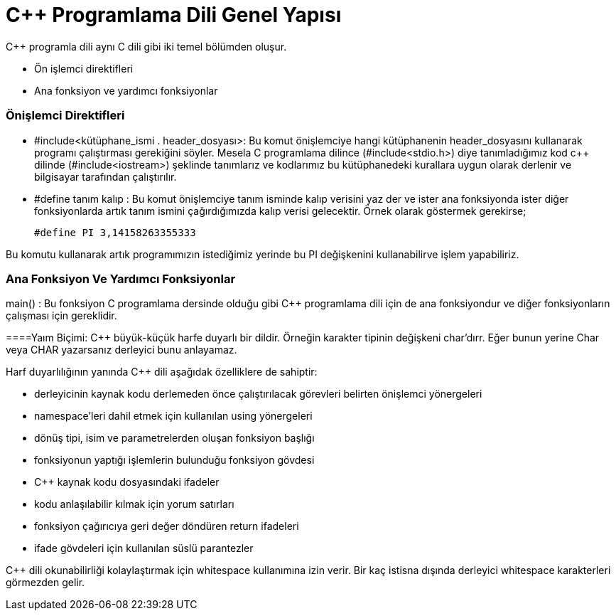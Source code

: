 = C++  Programlama Dili Genel Yapısı

C++ programla dili aynı C dili gibi iki temel bölümden oluşur.

* Ön işlemci direktifleri

* Ana fonksiyon ve yardımcı fonksiyonlar

=== Önişlemci Direktifleri

* #include<kütüphane_ismi . header_dosyası>: Bu komut önişlemciye hangi kütüphanenin header_dosyasını kullanarak programı çalıştırması gerekiğini söyler. Mesela C programlama dilince (#include<stdio.h>) diye tanımladığımız kod c++ dilinde (#include<iostream>) şeklinde tanımlarız ve kodlarımız bu kütüphanedeki kurallara uygun olarak derlenir ve bilgisayar tarafından çalıştırılır.

* #define tanım kalıp :  Bu komut önişlemciye  tanım isminde kalıp verisini yaz der ve ister ana fonksiyonda ister diğer fonksiyonlarda artık tanım ismini çağırdığımızda kalıp verisi gelecektir. Örnek olarak göstermek gerekirse;

 #define PI 3,14158263355333

Bu komutu kullanarak artık programımızın istediğimiz  yerinde bu PI değişkenini kullanabilirve işlem yapabiliriz.

=== Ana Fonksiyon Ve Yardımcı Fonksiyonlar

main() : Bu fonksiyon C programlama dersinde olduğu gibi C++ programlama dili için de ana fonksiyondur ve diğer fonksiyonların çalışması için gereklidir.

====Yaım Biçimi:  C++ büyük-küçük harfe duyarlı bir dildir. Örneğin karakter tipinin değişkeni char’dırr. Eğer bunun yerine Char veya CHAR yazarsanız derleyici bunu anlayamaz. 

Harf duyarlılığının yanında C++ dili aşağıdak özelliklere de sahiptir:

* derleyicinin kaynak kodu derlemeden önce çalıştırılacak görevleri belirten önişlemci yönergeleri

* namespace’leri dahil etmek için kullanılan using yönergeleri

* dönüş tipi, isim ve parametrelerden oluşan fonksiyon başlığı

* fonksiyonun yaptığı işlemlerin bulunduğu fonksiyon gövdesi 

*  C++ kaynak kodu dosyasındaki ifadeler

*  kodu anlaşılabilir kılmak için yorum satırları

*  fonksiyon çağırıcıya geri değer döndüren return ifadeleri
 
 * ifade gövdeleri için kullanılan süslü parantezler

C++ dili okunabilirliği kolaylaştırmak için whitespace kullanımına izin verir. Bir kaç istisna dışında derleyici whitespace karakterleri görmezden gelir.



